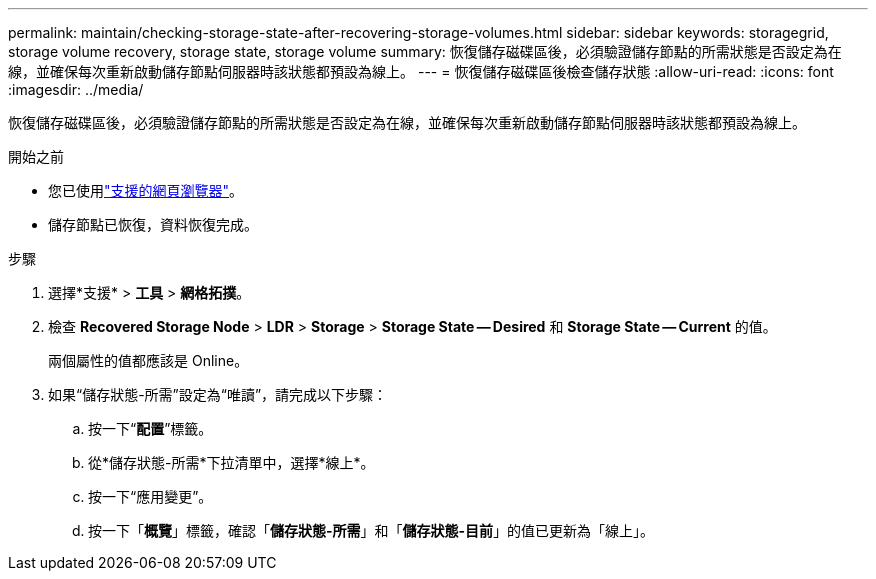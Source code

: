 ---
permalink: maintain/checking-storage-state-after-recovering-storage-volumes.html 
sidebar: sidebar 
keywords: storagegrid, storage volume recovery, storage state, storage volume 
summary: 恢復儲存磁碟區後，必須驗證儲存節點的所需狀態是否設定為在線，並確保每次重新啟動儲存節點伺服器時該狀態都預設為線上。 
---
= 恢復儲存磁碟區後檢查儲存狀態
:allow-uri-read: 
:icons: font
:imagesdir: ../media/


[role="lead"]
恢復儲存磁碟區後，必須驗證儲存節點的所需狀態是否設定為在線，並確保每次重新啟動儲存節點伺服器時該狀態都預設為線上。

.開始之前
* 您已使用link:../admin/web-browser-requirements.html["支援的網頁瀏覽器"]。
* 儲存節點已恢復，資料恢復完成。


.步驟
. 選擇*支援* > *工具* > *網格拓撲*。
. 檢查 *Recovered Storage Node* > *LDR* > *Storage* > *Storage State -- Desired* 和 *Storage State -- Current* 的值。
+
兩個屬性的值都應該是 Online。

. 如果“儲存狀態-所需”設定為“唯讀”，請完成以下步驟：
+
.. 按一下“*配置*”標籤。
.. 從*儲存狀態-所需*下拉清單中，選擇*線上*。
.. 按一下“應用變更”。
.. 按一下「*概覽*」標籤，確認「*儲存狀態-所需*」和「*儲存狀態-目前*」的值已更新為「線上」。



